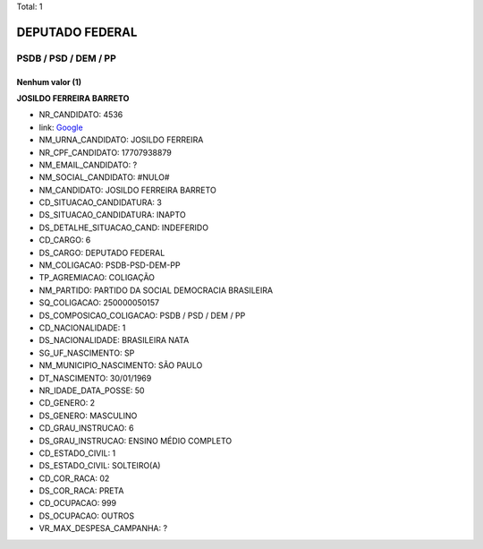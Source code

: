 Total: 1

DEPUTADO FEDERAL
================

PSDB / PSD / DEM / PP
---------------------

Nenhum valor (1)
........

**JOSILDO FERREIRA BARRETO**

- NR_CANDIDATO: 4536
- link: `Google <https://www.google.com/search?q=JOSILDO+FERREIRA+BARRETO>`_
- NM_URNA_CANDIDATO: JOSILDO FERREIRA
- NR_CPF_CANDIDATO: 17707938879
- NM_EMAIL_CANDIDATO: ?
- NM_SOCIAL_CANDIDATO: #NULO#
- NM_CANDIDATO: JOSILDO FERREIRA BARRETO
- CD_SITUACAO_CANDIDATURA: 3
- DS_SITUACAO_CANDIDATURA: INAPTO
- DS_DETALHE_SITUACAO_CAND: INDEFERIDO
- CD_CARGO: 6
- DS_CARGO: DEPUTADO FEDERAL
- NM_COLIGACAO: PSDB-PSD-DEM-PP
- TP_AGREMIACAO: COLIGAÇÃO
- NM_PARTIDO: PARTIDO DA SOCIAL DEMOCRACIA BRASILEIRA
- SQ_COLIGACAO: 250000050157
- DS_COMPOSICAO_COLIGACAO: PSDB / PSD / DEM / PP
- CD_NACIONALIDADE: 1
- DS_NACIONALIDADE: BRASILEIRA NATA
- SG_UF_NASCIMENTO: SP
- NM_MUNICIPIO_NASCIMENTO: SÃO PAULO
- DT_NASCIMENTO: 30/01/1969
- NR_IDADE_DATA_POSSE: 50
- CD_GENERO: 2
- DS_GENERO: MASCULINO
- CD_GRAU_INSTRUCAO: 6
- DS_GRAU_INSTRUCAO: ENSINO MÉDIO COMPLETO
- CD_ESTADO_CIVIL: 1
- DS_ESTADO_CIVIL: SOLTEIRO(A)
- CD_COR_RACA: 02
- DS_COR_RACA: PRETA
- CD_OCUPACAO: 999
- DS_OCUPACAO: OUTROS
- VR_MAX_DESPESA_CAMPANHA: ?


